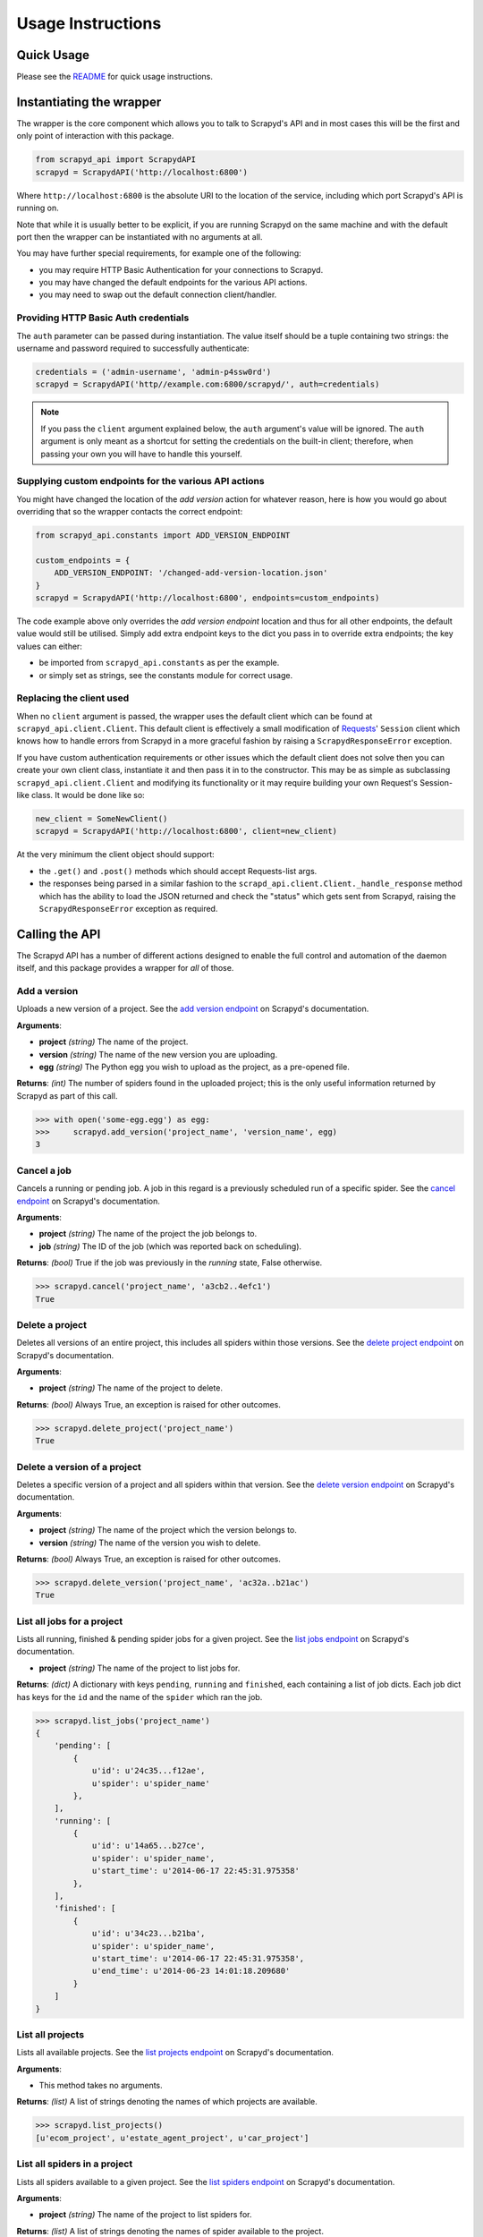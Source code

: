 ==================
Usage Instructions
==================

Quick Usage
-----------

Please see the README_ for quick usage instructions.

.. _README: https://github.com/djm/python-scrapyd-api/blob/master/README.rst

Instantiating the wrapper
-------------------------
   
The wrapper is the core component which allows you to talk to Scrapyd's API
and in most cases this will be the first and only point of interaction with
this package. 

.. code-block:: python

    from scrapyd_api import ScrapydAPI
    scrapyd = ScrapydAPI('http://localhost:6800')

Where ``http://localhost:6800`` is the absolute URI to the location of the
service, including which port Scrapyd's API is running on.

Note that while it is usually better to be explicit, if you are running Scrapyd
on the same machine and with the default port then the wrapper can be
instantiated with no arguments at all.

You may have further special requirements, for example one of the following:

- you may require HTTP Basic Authentication for your connections to Scrapyd.
- you may have changed the default endpoints for the various API actions.
- you may need to swap out the default connection client/handler.

Providing HTTP Basic Auth credentials
~~~~~~~~~~~~~~~~~~~~~~~~~~~~~~~~~~~~~

The ``auth`` parameter can be passed during instantiation. The value itself
should be a tuple containing two strings: the username and password required
to successfully authenticate:

.. code-block:: python

    credentials = ('admin-username', 'admin-p4ssw0rd')
    scrapyd = ScrapydAPI('http//example.com:6800/scrapyd/', auth=credentials)

.. note::
    If you pass the ``client`` argument explained below, the ``auth``
    argument's value will be ignored. The ``auth`` argument is only meant as
    a shortcut for setting the credentials on the built-in client; therefore,
    when passing your own you will have to handle this yourself.

Supplying custom endpoints for the various API actions
~~~~~~~~~~~~~~~~~~~~~~~~~~~~~~~~~~~~~~~~~~~~~~~~~~~~~~

You might have changed the location of the *add version* action for whatever
reason, here is how you would go about overriding that so the wrapper contacts
the correct endpoint:

.. code-block:: python

    from scrapyd_api.constants import ADD_VERSION_ENDPOINT

    custom_endpoints = {
        ADD_VERSION_ENDPOINT: '/changed-add-version-location.json'
    }
    scrapyd = ScrapydAPI('http://localhost:6800', endpoints=custom_endpoints)

The code example above only overrides the `add version endpoint` location
and thus for all other endpoints, the default value would still be utilised.
Simply add extra endpoint keys to the dict you pass in to override extra
endpoints; the key values can either:

- be imported from ``scrapyd_api.constants`` as per the example.
- or simply set as strings, see the constants module for correct usage.

Replacing the client used
~~~~~~~~~~~~~~~~~~~~~~~~~

When no ``client`` argument is passed, the wrapper uses the default client
which can be found at ``scrapyd_api.client.Client``. This default client is
effectively a small modification of Requests_' ``Session`` client which
knows how to handle errors from Scrapyd in a more graceful fashion by raising
a ``ScrapydResponseError`` exception.

.. _Requests: http://python-requests.org

If you have custom authentication requirements or other issues which the
default client does not solve then you can create your own client class,
instantiate it and then pass it in to the constructor. This may be as simple
as subclassing ``scrapyd_api.client.Client`` and modifying its functionality
or it may require building your own Request's Session-like class. It would
be done like so:

.. code-block:: python

    new_client = SomeNewClient()
    scrapyd = ScrapydAPI('http://localhost:6800', client=new_client)


At the very minimum the client object should support:

- the ``.get()`` and ``.post()`` methods which should accept Requests-list args.
- the responses being parsed in a similar fashion to the
  ``scrapd_api.client.Client._handle_response`` method which has the ability
  to load the JSON returned and check the "status" which gets sent from
  Scrapyd, raising the ``ScrapydResponseError`` exception as required.

Calling the API
---------------

The Scrapyd API has a number of different actions designed to enable the
full control and automation of the daemon itself, and this package provides
a wrapper for *all* of those.

Add a version
~~~~~~~~~~~~~

.. method:: ScrapydAPI.add_version(project, version, egg)

Uploads a new version of a project. See the `add version endpoint`_ on Scrapyd's
documentation.

.. _add version endpoint: http://scrapyd.readthedocs.org/en/latest/api.html#addversion-json

**Arguments**:

- **project** *(string)* The name of the project.
- **version** *(string)* The name of the new version you are uploading.
- **egg** *(string)* The Python egg you wish to upload as the project, as a pre-opened file.

**Returns**: *(int)* The number of spiders found in the uploaded project; this is
the only useful information returned by Scrapyd as part of this call.

.. code-block:: python

    >>> with open('some-egg.egg') as egg:
    >>>     scrapyd.add_version('project_name', 'version_name', egg)
    3

Cancel a job
~~~~~~~~~~~~

.. method:: ScrapydAPI.cancel(project, job)

Cancels a running or pending job. A job in this regard is a previously
scheduled run of a specific spider. See the `cancel endpoint`_ on Scrapyd's
documentation.

.. _cancel endpoint: http://scrapyd.readthedocs.org/en/latest/api.html#cancel-json

**Arguments**:

- **project** *(string)* The name of the project the job belongs to.
- **job** *(string)* The ID of the job (which was reported back on scheduling).

**Returns**: *(bool)* True if the job was previously in the `running` state,
False otherwise.

.. code-block:: python

    >>> scrapyd.cancel('project_name', 'a3cb2..4efc1')
    True

Delete a project
~~~~~~~~~~~~~~~~

.. method:: ScrapydAPI.delete_project(project)

Deletes all versions of an entire project, this includes all spiders within
those versions. See the `delete project endpoint`_ on Scrapyd's documentation.

.. _delete project endpoint: http://scrapyd.readthedocs.org/en/latest/api.html#delproject-json

**Arguments**:

- **project** *(string)* The name of the project to delete.

**Returns**: *(bool)* Always True, an exception is raised for other outcomes.

.. code-block:: python

    >>> scrapyd.delete_project('project_name')
    True

Delete a version of a project
~~~~~~~~~~~~~~~~~~~~~~~~~~~~~

.. method:: ScrapydAPI.delete_version(project, version)

Deletes a specific version of a project and all spiders within that version.
See the `delete version endpoint`_ on Scrapyd's documentation.

.. _delete version endpoint: http://scrapyd.readthedocs.org/en/latest/api.html#delversion-json

**Arguments**:

- **project** *(string)* The name of the project which the version belongs to.
- **version** *(string)* The name of the version you wish to delete.

**Returns**: *(bool)* Always True, an exception is raised for other outcomes.

.. code-block:: python

    >>> scrapyd.delete_version('project_name', 'ac32a..b21ac')
    True

List all jobs for a project
~~~~~~~~~~~~~~~~~~~~~~~~~~~

.. method:: ScrapydAPI.list_jobs(project)

Lists all running, finished & pending spider jobs for a given project. See the
`list jobs endpoint`_ on Scrapyd's documentation.

.. _list jobs endpoint: http://scrapyd.readthedocs.org/en/latest/api.html#listjobs-json

- **project** *(string)* The name of the project to list jobs for.

**Returns**: *(dict)* A dictionary with keys ``pending``, ``running`` and
``finished``, each containing a list of job dicts. Each job dict has keys for
the ``id`` and the name of the ``spider`` which ran the job.

.. code-block:: python

    >>> scrapyd.list_jobs('project_name')
    {
        'pending': [
            {
                u'id': u'24c35...f12ae', 
                u'spider': u'spider_name'
            },
        ],
        'running': [
            {
                u'id': u'14a65...b27ce',
                u'spider': u'spider_name',
                u'start_time': u'2014-06-17 22:45:31.975358'
            },
        ],
        'finished': [
            {
                u'id': u'34c23...b21ba',
                u'spider': u'spider_name',
                u'start_time': u'2014-06-17 22:45:31.975358',
                u'end_time': u'2014-06-23 14:01:18.209680'
            }
        ]
    }

List all projects
~~~~~~~~~~~~~~~~~

.. method:: ScrapydAPI.list_projects()

Lists all available projects. See the `list projects endpoint`_ on Scrapyd's
documentation.

.. _list projects endpoint: http://scrapyd.readthedocs.org/en/latest/api.html#listprojects-json

**Arguments**:

- This method takes no arguments.

**Returns**: *(list)* A list of strings denoting the names of which projects
are available.

.. code-block:: python

    >>> scrapyd.list_projects()
    [u'ecom_project', u'estate_agent_project', u'car_project']

List all spiders in a project
~~~~~~~~~~~~~~~~~~~~~~~~~~~~~

.. method:: ScrapydAPI.list_spiders(project)

Lists all spiders available to a given project. See the `list spiders
endpoint`_ on Scrapyd's documentation.

.. _list spiders endpoint: http://scrapyd.readthedocs.org/en/latest/api.html#listspiders-json

**Arguments**:

- **project** *(string)* The name of the project to list spiders for.

**Returns**: *(list)* A list of strings denoting the names of spider available
to the project.

.. code-block:: python

    >>> scrapyd.list_spiders('project_name')
    [u'raw_spider', u'js_enhanced_spider', u'selenium_spider']

List all versions of a project
~~~~~~~~~~~~~~~~~~~~~~~~~~~~~~

.. method:: ScrapydAPI.list_versions(project)

This endpoint lists all available versions of a given project. See the `list
versions endpoint`_ on Scrapyd's documentation.

.. _list versions endpoint: http://scrapyd.readthedocs.org/en/latest/api.html#listversions-json

**Arguments**:

- **project** *(string)* The name of the project to list versions for.

**Returns**: (list) A list of strings denoting all available version names for
the requested project.

.. code-block:: python

    >>> scrapyd.list_versions('project_name'):
    [u'345', u'346', u'347', u'348']

Schedule a job to run
~~~~~~~~~~~~~~~~~~~~~

.. method:: ScrapydAPI.schedule(project, spider, settings=None, **kwargs)

The main action method which would actually cause scraping to start. This
action schedules a given spider to run immediately if there are no concurrent
jobs or as soon as possible once the current jobs are complete (this is a
Scrapyd setting).

There is currently no built-in ability in Scrapyd to schedule a spider for a
specific time, but this can be handled client side by simply firing off the
request at the desired time.

See the `schedule endpoint`_ on Scrapyd's documentation.

.. _schedule endpoint: http://scrapyd.readthedocs.org/en/latest/api.html#schedule-json

**Arguments**:

- **project** *(string)* The name of the project that owns the spider.
- **spider** *(string)* The name of the spider you wish to run.
- **settings** *(dict)* A dictionary of Scrapy settings keys you wish to
  override for this run.
- **kwargs** Any extra parameters you would like to pass to the spiders
  constructor/init method.

**Returns**: (string) The Job ID of the newly created run.

.. code-block:: python

    # Schedule a job to run now sans extra parameters.
    >>> scrapyd.schedule('project_name', 'spider_name')
    u'14a6599ef67111e38a0e080027880ca6'
    # Schedule a job to run now with overridden settings.
    >>> settings = {'DOWNLOAD_DELAY': 2}
    >>> scrapyd.schedule('project_name', 'spider_name', settings=settings)
    u'23b5688df67111e38a0e080027880ca6'
    # Schedule a job to run now with overridden settings.
    # Schedule a joib to run now while passing init parameters.
    >>> scrapyd.schedule('project_name', 'spider_name', extra_init_param='value')
    u'14a6599ef67111e38a0e080027880ca6'
    # Schedule a job to run now with overridden settings.

.. note::
    'project', 'spider' and 'settings' are reserved kwargs for this method and
    therefore these names should be avoided when trying to pass extra
    attributes to the spider init.

Handling Exceptions
-------------------

As this library relies on the Requests_ library to handle HTTP connections,
the exceptions raised by Requests itself for such things as hard connection
errors, timeouts etc can be found in the `Requests exceptions documentation`_.

.. _Requests: http://python-requests.org
.. _Requests exceptions documentation: http://docs.python-requests.org/en/latest/api/?highlight=exceptions#exceptions 

However, when the problem is an error Scrapyd has returned itself instead,
the ``scrapyd_api.exceptions.ScrapydResponseError`` will be raised with the
applicable error message sent back from the Scrapyd API.

This works by simply checking the JSON return's `status` key and raising
the exception with the return's `message` value, allowing the developer
to debug the response.
